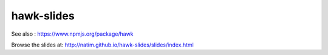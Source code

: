 hawk-slides
===========

See also : https://www.npmjs.org/package/hawk

Browse the slides at: http://natim.github.io/hawk-slides/slides/index.html
